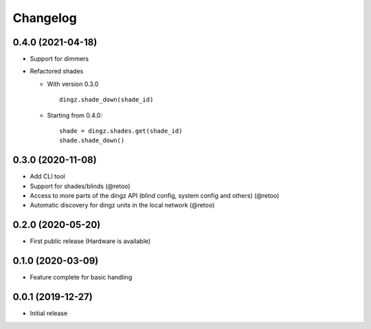 Changelog
=========

0.4.0 (2021-04-18)
------------------

- Support for dimmers
- Refactored shades

  - With version 0.3.0
    ::

          dingz.shade_down(shade_id)

  - Starting from 0.4.0:
    ::

          shade = dingz.shades.get(shade_id)
          shade.shade_down()


0.3.0 (2020-11-08)
------------------

- Add CLI tool
- Support for shades/blinds (@retoo)
- Access to more parts of the dingz API (blind config, system config and others) (@retoo)
- Automatic discovery for dingz units in the local network (@retoo)

0.2.0 (2020-05-20)
------------------

- First public release (Hardware is available)


0.1.0 (2020-03-09)
------------------

- Feature complete for basic handling

0.0.1 (2019-12-27)
------------------

- Initial release

